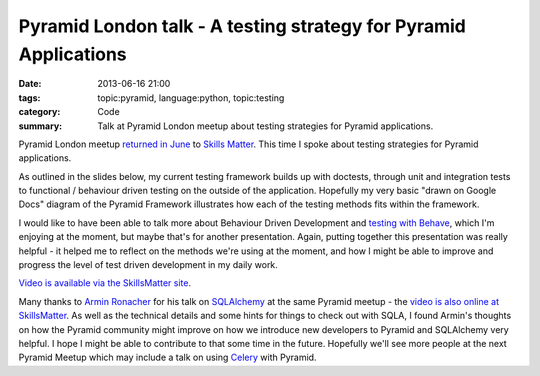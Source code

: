 Pyramid London talk - A testing strategy for Pyramid Applications
#################################################################

:date: 2013-06-16 21:00
:tags: topic:pyramid, language:python, topic:testing
:category: Code
:summary: Talk at Pyramid London meetup about testing strategies for Pyramid applications.

Pyramid London meetup `returned in June <http://www.meetup.com/The-London-Pyramid-Group/events/119944802/>`_ to `Skills Matter <http://skillsmatter.com>`_. This time I spoke about testing strategies for Pyramid applications.

As outlined in the slides below, my current testing framework builds up with doctests, through unit and integration tests to functional / behaviour driven testing on the outside of the application. Hopefully my very basic "drawn on Google Docs" diagram of the Pyramid Framework illustrates how each of the testing methods fits within the framework.

I would like to have been able to talk more about Behaviour Driven Development and `testing with Behave <http://pythonhosted.org/behave/>`_, which I'm enjoying at the moment, but maybe that's for another presentation. Again, putting together this presentation was really helpful - it helped me to reflect on the methods we're using at the moment, and how I might be able to improve and progress the level of test driven development in my daily work.

.. raw:: html

    <br>
    <script async class="speakerdeck-embed" data-id="57b235d0b8f1013000d27aa19dd2a8cb" data-ratio="1.33333333333333" src="//speakerdeck.com/assets/embed.js"></script>
    <br>

`Video is available via the SkillsMatter site <http://skillsmatter.com/podcast/ajax-ria/pyramid-sqlalchemy-testing-and-auth-policy/mh-7528>`_.

Many thanks to `Armin Ronacher <http://lucumr.pocoo.org/>`_ for his talk on `SQLAlchemy <http://docs.sqlalchemy.org>`_ at the same Pyramid meetup - the `video is also online at SkillsMatter <http://skillsmatter.com/podcast/ajax-ria/pyramid-sqlalchemy-testing-and-auth-policy-4266>`_. As well as the technical details and some hints for things to check out with SQLA, I found Armin's thoughts on how the Pyramid community might improve on how we introduce new developers to Pyramid and SQLAlchemy very helpful. I hope I might be able to contribute to that some time in the future.
Hopefully we'll see more people at the next Pyramid Meetup which may include a talk on using `Celery <http://www.celeryproject.org/>`_ with Pyramid.
